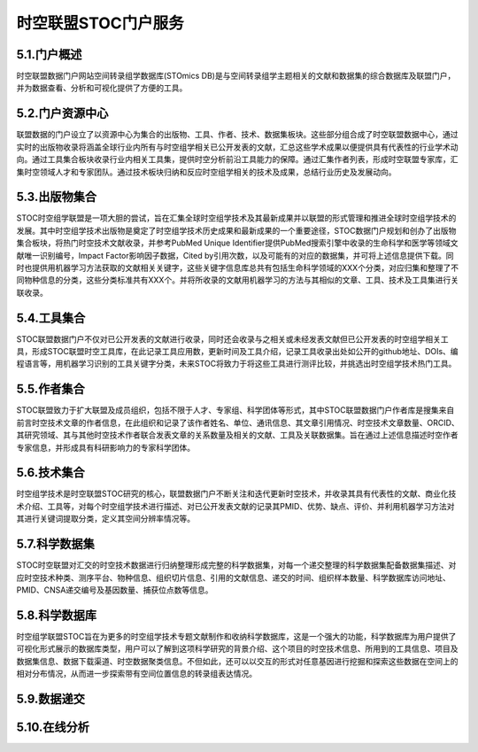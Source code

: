时空联盟STOC门户服务
=================

5.1.门户概述
-----------
时空联盟数据门户网站空间转录组学数据库(STOmics DB)是与空间转录组学主题相关的文献和数据集的综合数据库及联盟门户，并为数据查看、分析和可视化提供了方便的工具。

5.2.门户资源中心
---------------
联盟数据的门户设立了以资源中心为集合的出版物、工具、作者、技术、数据集板块。这些部分组合成了时空联盟数据中心，通过实时的出版物收录将涵盖全球行业内所有与时空组学相关已公开发表的文献，汇总这些学术成果以便提供具有代表性的行业学术动向。通过工具集合板块收录行业内相关工具集，提供时空分析前沿工具能力的保障。通过汇集作者列表，形成时空联盟专家库，汇集时空领域人才和专家团队。通过技术板块归纳和反应时空组学相关的技术及成果，总结行业历史及发展动向。

5.3.出版物集合
-------------
STOC时空组学联盟是一项大胆的尝试，旨在汇集全球时空组学技术及其最新成果并以联盟的形式管理和推进全球时空组学技术的发展。其中时空组学技术出版物是奠定了时空组学技术历史成果和最新成果的一个重要途径，STOC数据门户规划和创办了出版物集合板块，将热门时空技术文献收录，并参考PubMed Unique Identifier提供PubMed搜索引擎中收录的生命科学和医学等领域文献唯一识别编号，Impact Factor影响因子数据，Cited by引用次数，以及可能有的对应的数据集，并可将上述信息提供下载。同时也提供用机器学习方法获取的文献相关关键字，这些关键字信息库总共有包括生命科学领域的XXX个分类，对应归集和整理了不同物种信息的分类，这些分类标准共有XXX个。并将所收录的文献用机器学习的方法与其相似的文章、工具、技术及工具集进行关联收录。

.. image:: ./images/5.3.1.png
.. image:: ./images/5.3.2.png
.. image:: ./images/5.3.3.png

5.4.工具集合
------------
STOC联盟数据门户不仅对已公开发表的文献进行收录，同时还会收录与之相关或未经发表文献但已公开发表的时空组学相关工具，形成STOC联盟时空工具库，在此记录工具应用数，更新时间及工具介绍，记录工具收录出处如公开的github地址、DOIs、编程语言等，用机器学习识别的工具关键字分类，未来STOC将致力于将这些工具进行测评比较，并挑选出时空组学技术热门工具。

.. image:: ./images/5.4.png

5.5.作者集合
------------
STOC联盟致力于扩大联盟及成员组织，包括不限于人才、专家组、科学团体等形式，其中STOC联盟数据门户作者库是搜集来自前言时空技术文章的作者信息，在此组织和记录了该作者姓名、单位、通讯信息、其文章引用情况、时空技术文章数量、ORCID、其研究领域、其与其他时空技术作者联合发表文章的关系数量及相关的文献、工具及关联数据集。旨在通过上述信息描述时空作者专家信息，并形成具有科研影响力的专家科学团体。

.. image:: ./images/5.5.png

5.6.技术集合
-----------
时空组学技术是时空联盟STOC研究的核心，联盟数据门户不断关注和迭代更新时空技术，并收录其具有代表性的文献、商业化技术介绍、工具等，对每个时空组学技术进行描述、对已公开发表文献的记录其PMID、优势、缺点、评价、并利用机器学习方法对其进行关键词提取分类，定义其空间分辨率情况等。

.. image:: ./images/5.6.png

5.7.科学数据集
------------------
STOC时空联盟对汇交的时空技术数据进行归纳整理形成完整的科学数据集，对每一个递交整理的科学数据集配备数据集描述、对应时空技术种类、测序平台、物种信息、组织切片信息、引用的文献信息、递交的时间、组织样本数量、科学数据库访问地址、PMID、CNSA递交编号及基因数量、捕获位点数等信息。

.. image:: ./images/5.7.png

5.8.科学数据库
-------------
时空组学联盟STOC旨在为更多的时空组学技术专题文献制作和收纳科学数据库，这是一个强大的功能，科学数据库为用户提供了可视化形式展示的数据库类型，用户可以了解到这项科学研究的背景介绍、这个项目的时空技术信息、所用到的工具信息、项目及数据集信息、数据下载渠道、时空数据聚类信息。不但如此，还可以以交互的形式对任意基因进行挖掘和探索这些数据在空间上的相对分布情况，从而进一步探索带有空间位置信息的转录组表达情况。

.. image:: ./images/5.8.1.png
.. image:: ./images/5.8.2.png
.. image:: ./images/5.8.3.png

5.9.数据递交
---------------

5.10.在线分析
------------

